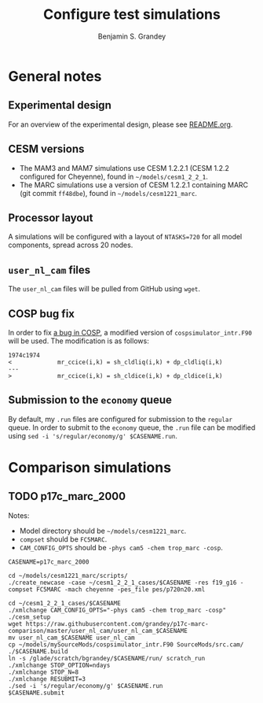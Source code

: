 #+TITLE: Configure test simulations
#+AUTHOR: Benjamin S. Grandey
#+OPTIONS: ^:nil

* General notes

** Experimental design
For an overview of the experimental design, please see [[https://github.com/grandey/p17c-marc-comparison/blob/master/README.org][README.org]].

** CESM versions
- The MAM3 and MAM7 simulations use CESM 1.2.2.1 (CESM 1.2.2 configured for Cheyenne), found in =~/models/cesm1_2_2_1=.
- The MARC simulations use a version of CESM 1.2.2.1 containing MARC (git commit =ff48dbe=), found in =~/models/cesm1221_marc=.

** Processor layout
A simulations will be configured with a layout of =NTASKS=720= for all model components, spread across 20 nodes.

** =user_nl_cam= files
The =user_nl_cam= files will be pulled from GitHub using =wget=.

** COSP bug fix
In order to fix [[https://bb.cgd.ucar.edu/bug-cosp-simulator][a bug in COSP]], a modified version of =cospsimulator_intr.F90= will be used. The modification is as follows:

#+BEGIN_SRC 
1974c1974
<             mr_ccice(i,k) = sh_cldliq(i,k) + dp_cldliq(i,k)
---
>             mr_ccice(i,k) = sh_cldice(i,k) + dp_cldice(i,k)
#+END_SRC

** Submission to the =economy= queue
By default, my =.run= files are configured for submission to the =regular= queue. In order to submit to the =economy= queue, the =.run= file can be modified using =sed -i 's/regular/economy/g' $CASENAME.run=.

* Comparison simulations

** TODO p17c_marc_2000

Notes:
- Model directory should be =~/models/cesm1221_marc=.
- =compset= should be =FC5MARC=.
- =CAM_CONFIG_OPTS= should be =-phys cam5 -chem trop_marc -cosp=.

#+BEGIN_SRC
CASENAME=p17c_marc_2000

cd ~/models/cesm1221_marc/scripts/
./create_newcase -case ~/cesm1_2_2_1_cases/$CASENAME -res f19_g16 -compset FC5MARC -mach cheyenne -pes_file pes/p720n20.xml

cd ~/cesm1_2_2_1_cases/$CASENAME
./xmlchange CAM_CONFIG_OPTS="-phys cam5 -chem trop_marc -cosp"
./cesm_setup
wget https://raw.githubusercontent.com/grandey/p17c-marc-comparison/master/user_nl_cam/user_nl_cam_$CASENAME
mv user_nl_cam_$CASENAME user_nl_cam
cp ~/models/mySourceMods/cospsimulator_intr.F90 SourceMods/src.cam/
./$CASENAME.build
ln -s /glade/scratch/bgrandey/$CASENAME/run/ scratch_run
./xmlchange STOP_OPTION=ndays
./xmlchange STOP_N=8
./xmlchange RESUBMIT=3
./sed -i 's/regular/economy/g' $CASENAME.run
$CASENAME.submit
#+END_SRC

